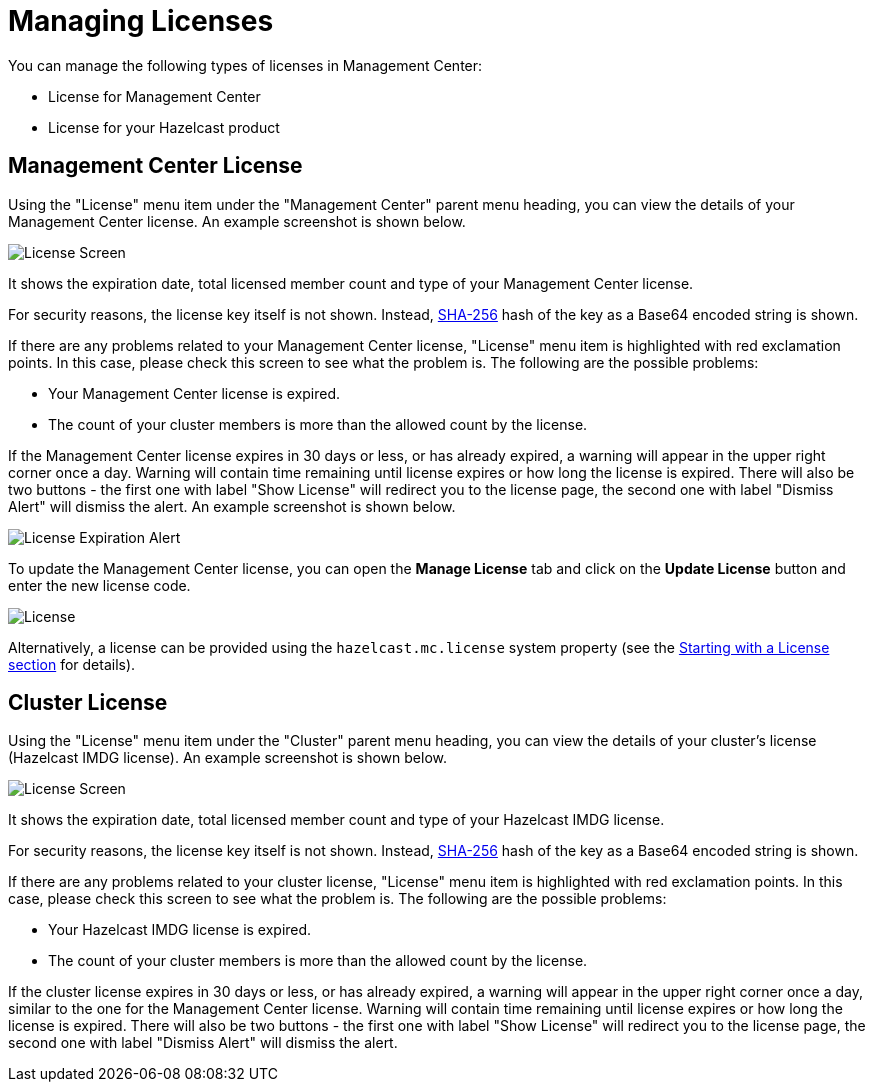 = Managing Licenses

You can manage the following types of licenses
in Management Center:

* License for Management Center
* License for your Hazelcast product

[[management-center-license]]
== Management Center License

Using the "License" menu item under the "Management Center" parent
menu heading, you can view the
details of your Management Center license.
An example screenshot is shown below.

image:ROOT:MCLicense.png[License Screen]

It shows the expiration date, total licensed member
count and type of your Management Center license.

For security reasons, the license key itself is not shown.
Instead, https://en.wikipedia.org/wiki/SHA-2[SHA-256] hash of
the key as a Base64 encoded string is shown.

If there are any problems related to your Management Center
license, "License" menu item is highlighted with red
exclamation points. In this case, please check this
screen to see what the problem is.
The following are the possible problems:

* Your Management Center license is expired.
* The count of your cluster members is more than the
allowed count by the license.

If the Management Center license expires in 30 days or less, or has already expired,
a warning will appear in the upper right corner once a day. 
Warning will contain time remaining until license expires or how long the license is expired.
There will also be two buttons - the first one with label "Show License" will redirect you to the license page, 
the second one with label "Dismiss Alert" will dismiss the alert.
An example screenshot is shown below.

image:ROOT:LicenseExpirationAlert.png[License Expiration Alert]

To update the Management Center license, you can open the **Manage License**
tab and click on the **Update License** button and enter the new license code.

image:ROOT:License.png[alt=License,{half-width}]

Alternatively, a license can be provided using the `hazelcast.mc.license`
system property (see the xref:configuring.adoc#starting-with-a-license[Starting with a License section] for details).

[[license-screen]]
== Cluster License

Using the "License" menu item under the "Cluster" parent
menu heading, you can view the
details of your cluster's license (Hazelcast IMDG license).
An example screenshot is shown below.

image:ROOT:ClusterLicense.png[License Screen]

It shows the expiration date, total licensed member
count and type of your Hazelcast IMDG license.

For security reasons, the license key itself is not shown.
Instead, https://en.wikipedia.org/wiki/SHA-2[SHA-256] hash of
the key as a Base64 encoded string is shown.

If there are any problems related to your cluster
license, "License" menu item is highlighted with red
exclamation points. In this case, please check this
screen to see what the problem is.
The following are the possible problems:

* Your Hazelcast IMDG license is expired.
* The count of your cluster members is more than the
allowed count by the license.

If the cluster license expires in 30 days or less, or has already expired,
a warning will appear in the upper right corner once a day, similar
to the one for the Management Center license. 
Warning will contain time remaining until license expires or how long the license is expired.
There will also be two buttons - the first one with label "Show License" will redirect you to the license page, 
the second one with label "Dismiss Alert" will dismiss the alert.


